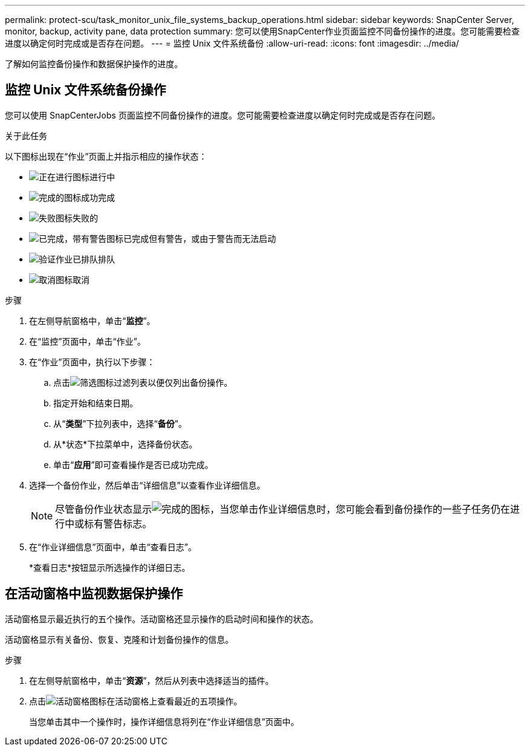 ---
permalink: protect-scu/task_monitor_unix_file_systems_backup_operations.html 
sidebar: sidebar 
keywords: SnapCenter Server, monitor, backup, activity pane, data protection 
summary: 您可以使用SnapCenter作业页面监控不同备份操作的进度。您可能需要检查进度以确定何时完成或是否存在问题。 
---
= 监控 Unix 文件系统备份
:allow-uri-read: 
:icons: font
:imagesdir: ../media/


[role="lead"]
了解如何监控备份操作和数据保护操作的进度。



== 监控 Unix 文件系统备份操作

您可以使用 SnapCenterJobs 页面监控不同备份操作的进度。您可能需要检查进度以确定何时完成或是否存在问题。

.关于此任务
以下图标出现在“作业”页面上并指示相应的操作状态：

* image:../media/progress_icon.gif["正在进行图标"]进行中
* image:../media/success_icon.gif["完成的图标"]成功完成
* image:../media/failed_icon.gif["失败图标"]失败的
* image:../media/warning_icon.gif["已完成，带有警告图标"]已完成但有警告，或由于警告而无法启动
* image:../media/verification_job_in_queue.gif["验证作业已排队"]排队
* image:../media/cancel_icon.gif["取消图标"]取消


.步骤
. 在左侧导航窗格中，单击“*监控*”。
. 在“监控”页面中，单击“作业”。
. 在“作业”页面中，执行以下步骤：
+
.. 点击image:../media/filter_icon.gif["筛选图标"]过滤列表以便仅列出备份操作。
.. 指定开始和结束日期。
.. 从“*类型*”下拉列表中，选择“*备份*”。
.. 从*状态*下拉菜单中，选择备份状态。
.. 单击“*应用*”即可查看操作是否已成功完成。


. 选择一个备份作业，然后单击“详细信息”以查看作业详细信息。
+

NOTE: 尽管备份作业状态显示image:../media/success_icon.gif["完成的图标"]，当您单击作业详细信息时，您可能会看到备份操作的一些子任务仍在进行中或标有警告标志。

. 在“作业详细信息”页面中，单击“查看日志”。
+
*查看日志*按钮显示所选操作的详细日志。





== 在活动窗格中监视数据保护操作

活动窗格显示最近执行的五个操作。活动窗格还显示操作的启动时间和操作的状态。

活动窗格显示有关备份、恢复、克隆和计划备份操作的信息。

.步骤
. 在左侧导航窗格中，单击“*资源*”，然后从列表中选择适当的插件。
. 点击image:../media/activity_pane_icon.gif["活动窗格图标"]在活动窗格上查看最近的五项操作。
+
当您单击其中一个操作时，操作详细信息将列在“作业详细信息”页面中。


